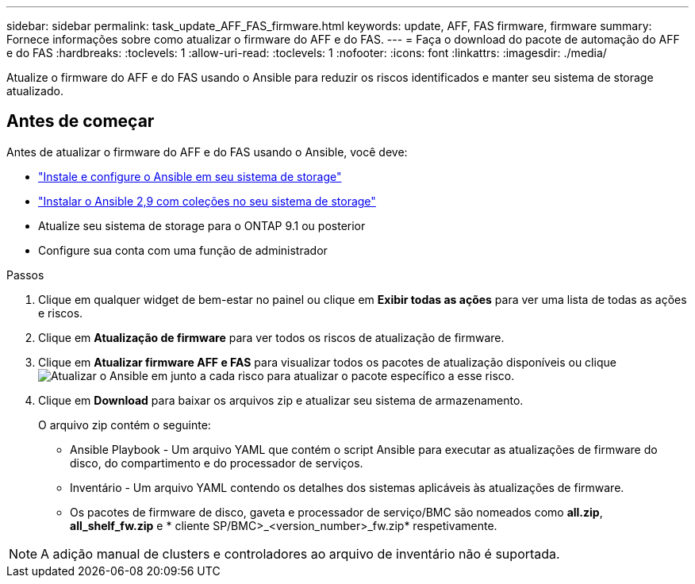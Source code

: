 ---
sidebar: sidebar 
permalink: task_update_AFF_FAS_firmware.html 
keywords: update, AFF, FAS firmware, firmware 
summary: Fornece informações sobre como atualizar o firmware do AFF e do FAS. 
---
= Faça o download do pacote de automação do AFF e do FAS
:hardbreaks:
:toclevels: 1
:allow-uri-read: 
:toclevels: 1
:nofooter: 
:icons: font
:linkattrs: 
:imagesdir: ./media/


[role="lead"]
Atualize o firmware do AFF e do FAS usando o Ansible para reduzir os riscos identificados e manter seu sistema de storage atualizado.



== Antes de começar

Antes de atualizar o firmware do AFF e do FAS usando o Ansible, você deve:

* link:https://netapp.io/2018/10/08/getting-started-with-netapp-and-ansible-install-ansible/["Instale e configure o Ansible em seu sistema de storage"^]
* link:https://netapp.io/2019/09/17/coming-together-nicely/["Instalar o Ansible 2,9 com coleções no seu sistema de storage"^]
* Atualize seu sistema de storage para o ONTAP 9.1 ou posterior
* Configure sua conta com uma função de administrador


.Passos
. Clique em qualquer widget de bem-estar no painel ou clique em *Exibir todas as ações* para ver uma lista de todas as ações e riscos.
. Clique em *Atualização de firmware* para ver todos os riscos de atualização de firmware.
. Clique em *Atualizar firmware AFF e FAS* para visualizar todos os pacotes de atualização disponíveis ou clique image:update_ansible.png["Atualizar o Ansible"] em junto a cada risco para atualizar o pacote específico a esse risco.
. Clique em *Download* para baixar os arquivos zip e atualizar seu sistema de armazenamento.
+
O arquivo zip contém o seguinte:

+
** Ansible Playbook - Um arquivo YAML que contém o script Ansible para executar as atualizações de firmware do disco, do compartimento e do processador de serviços.
** Inventário - Um arquivo YAML contendo os detalhes dos sistemas aplicáveis às atualizações de firmware.
** Os pacotes de firmware de disco, gaveta e processador de serviço/BMC são nomeados como *all.zip*, *all_shelf_fw.zip* e * cliente SP/BMC>_<version_number>_fw.zip* respetivamente.





NOTE: A adição manual de clusters e controladores ao arquivo de inventário não é suportada.
